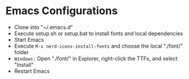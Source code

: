* Emacs Configurations
- Clone into "~/.emacs.d"
- Execute setup.sh or setup.bat to install fonts and local dependencies
- Start Emacs
- Execute ~M-x nerd-icons-install-fonts~ and choose the local "./font/" folder
- ~Windows:~ Open "./font/" in Explorer, right-click the TTFs, and select "Install"
- Restart Emacs
